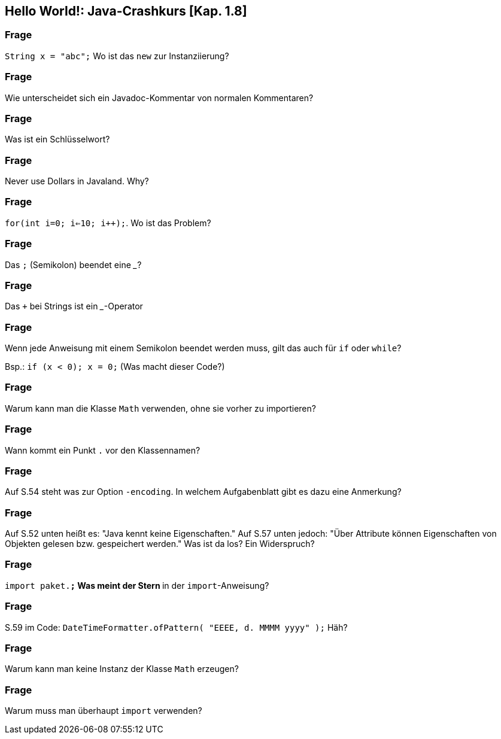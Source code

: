 == Hello World!: Java-Crashkurs [Kap. 1.8]

### Frage
`String x = "abc";` Wo ist das `new` zur Instanziierung?

ifdef::solution[]
.Antwort
Der Ausdruck `"abc"` ist ein Literal, das eine Abkürzende Schreibweise für den Konstruktoraufruf mit `new` darstellt.
endif::solution[]

### Frage
Wie unterscheidet sich ein Javadoc-Kommentar von normalen Kommentaren?

ifdef::solution[]
.Antwort
Javadoc-Kommentare können automatisch weiterverarbeitet werden, z.B. von IDEs wie Eclipse oder IntelliJ. Die HTML-API von Java wurde ebenfalls aus den Javadoc-Kommentaren generiert.
endif::solution[]

### Frage
Was ist ein Schlüsselwort?

ifdef::solution[]
.Antwort
Ein reservierter Begriff, der nicht für Bezeichner verwendet werden kann, weil er in Sprachkonstrukten gebraucht wird (z.B. `if`, `for`, `class`).
endif::solution[]

### Frage
Never use Dollars in Javaland. Why?

ifdef::solution[]
.Antwort
Dollars werden für automatisch generierten Code verwendet.
endif::solution[]

### Frage
`for(int i=0; i<=10; i++);`. Wo ist das Problem?

ifdef::solution[]
.Antwort
Die Schleife tut gar nichts, weil der Körper aus einer leeren Anweisung (Semikolon) besteht.
endif::solution[]

### Frage
Das `;` (Semikolon) beendet eine ___?

ifdef::solution[]
.Antwort
Anweisung
endif::solution[]

### Frage
Das `+` bei Strings ist ein ___-Operator

ifdef::solution[]
.Antwort
Konkatenations-Operator
endif::solution[]

### Frage
Wenn jede Anweisung mit einem Semikolon beendet werden muss, gilt das auch für `if` oder `while`?

Bsp.: `if (x < 0); x = 0;` (Was macht dieser Code?)

ifdef::solution[]
.Antwort
Wenn das `if` greift, wird es von einer leeren Anweisung `;` gefolgt -- insofern bleibt das `if` wirkungslos. Der sich anschließende Ausdruck `x = 0;` wird immer ausgeführt.
endif::solution[]

### Frage
Warum kann man die Klasse `Math` verwenden, ohne sie vorher zu importieren?

ifdef::solution[]
.Antwort
Weil sie im Paket `java.lang` definiert ist, das immer importiert wird.
endif::solution[]

### Frage
Wann kommt ein Punkt `.` vor den Klassennamen?

ifdef::solution[]
.Antwort
Wenn die Klasse in einem (noch nicht importierten) Paket definiert ist.
endif::solution[]

### Frage
Auf S.54 steht was zur Option `-encoding`. In welchem Aufgabenblatt gibt es dazu eine Anmerkung?

ifdef::solution[]
.Antwort
-- TODO --
endif::solution[]

### Frage
Auf S.52 unten heißt es: "Java kennt keine Eigenschaften." Auf S.57 unten jedoch: "Über Attribute können Eigenschaften von Objekten gelesen bzw. gespeichert werden." Was ist da los? Ein Widerspruch?

ifdef::solution[]
.Antwort
Der Begriff "Eigenschaften" ist hier doppelt belegt. Im ersten Satz ist das englische _property_ gemeint, womit ein Sprachkonstrukt bezeichnet wird, das es in Java nicht gibt. Im zweiten Satz geht es tatsächlich um "Eigenschaften" im umgangssprachlichen Sinne, also um Felder von Objekten. Leider werden diese Begriffe nicht immer einheitlich verwendet.
endif::solution[]

### Frage
`import paket.*;` Was meint der Stern `*` in der `import`-Anweisung?

ifdef::solution[]
.Antwort
Der Stern importiert alle Klassen in dem jeweiligen Paket.
endif::solution[]

### Frage
S.59 im Code: `DateTimeFormatter.ofPattern(  "EEEE, d. MMMM yyyy" );` Häh?

ifdef::solution[]
.Antwort
-- TODO --
endif::solution[]

### Frage
Warum kann man keine Instanz der Klasse `Math` erzeugen?

ifdef::solution[]
.Antwort
Der Konstruktor von `Math` ist nicht `public` und damit ist keine Instanz von `Math` erzeugbar.
endif::solution[]

### Frage
Warum muss man überhaupt `import` verwenden?

ifdef::solution[]
.Antwort
Weil Klassen in Paketen organisiert sind. Dadurch ist es möglich, nur die Klassen zu laden, die auch benötigt werden. Gäbe es diese Paketorganisation nicht, müsste man außerdem immer aufpassen, dass Namen von eigenen Klassen nicht identisch sind mit dem Namen irgendeiner Klasse irgendwo in der Java-API.
endif::solution[]
